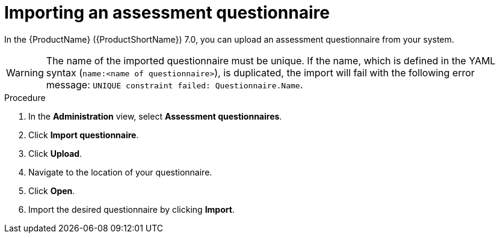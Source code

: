 // Module included in the following assemblies:
//
// * docs/web-console-guide/master.adoc


:_content-type: PROCEDURE
[id="mta-import-questionnaire_{context}"]
= Importing an assessment questionnaire

In the {ProductName} ({ProductShortName}) 7.0, you can upload an assessment questionnaire from your system. 

WARNING: The name of the imported questionnaire must be unique.
If the name, which is defined in the YAML syntax (`name:<name of questionnaire>`), is duplicated, the import will fail with the following error message: `UNIQUE constraint failed: Questionnaire.Name`.


.Procedure

. In the *Administration* view, select *Assessment questionnaires*.
. Click *Import questionnaire*.
. Click *Upload*.
. Navigate to the location of your questionnaire.
. Click *Open*.
. Import the desired questionnaire by clicking *Import*.


